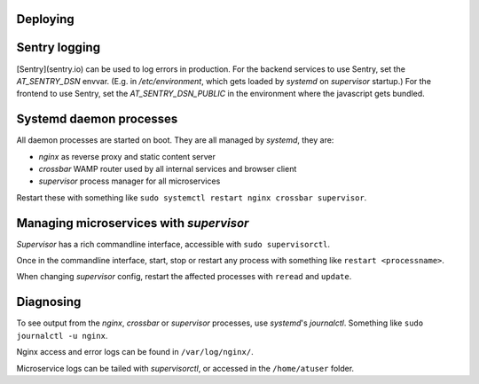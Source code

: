 Deploying
=========


Sentry logging
==============
[Sentry](sentry.io) can be used to log errors in production. For the backend services to use Sentry, set the *AT_SENTRY_DSN* envvar. (E.g. in */etc/environment*, which gets loaded by *systemd* on *supervisor* startup.) For the frontend to use Sentry, set the *AT_SENTRY_DSN_PUBLIC* in the environment where the javascript gets bundled.

Systemd daemon processes
========================

All daemon processes are started on boot. They are all managed by *systemd*, they are:

- *nginx* as reverse proxy and static content server
- *crossbar* WAMP router used by all internal services and browser client
- *supervisor* process manager for all microservices

Restart these with something like ``sudo systemctl restart nginx crossbar supervisor``.

Managing microservices with *supervisor*
========================================

*Supervisor* has a rich commandline interface, accessible with ``sudo supervisorctl``.

Once in the commandline interface, start, stop or restart any process with something like ``restart <processname>``.

When changing *supervisor* config, restart the affected processes with ``reread`` and ``update``.

Diagnosing
==========
To see output from the *nginx*, *crossbar* or *supervisor* processes, use *systemd*'s *journalctl*. Something like ``sudo journalctl -u nginx``.

Nginx access and error logs can be found in ``/var/log/nginx/``.

Microservice logs can be tailed with *supervisorctl*, or accessed in the ``/home/atuser`` folder.
